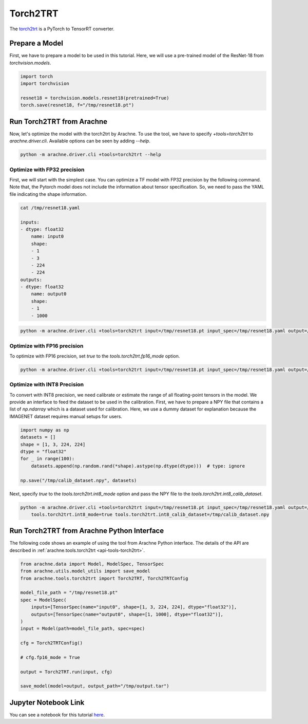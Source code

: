 Torch2TRT
=========

The `torch2trt <https://github.com/NVIDIA-AI-IOT/torch2trt>`_ is a PyTorch to TensorRT converter.


Prepare a Model
---------------

First, we have to prepare a model to be used in this tutorial.
Here, we will use a pre-trained model of the ResNet-18 from `torchvision.models`.

.. code:: python

    import torch
    import torchvision

    resnet18 = torchvision.models.resnet18(pretrained=True)
    torch.save(resnet18, f="/tmp/resnet18.pt")


Run Torch2TRT from Arachne
--------------------------

Now, let's optimize the model with the torch2trt by Arachne.
To use the tool, we have to specify `+tools=torch2trt` to `arachne.driver.cli`.
Available options can be seen by adding `--help`.

.. code:: bash

    python -m arachne.driver.cli +tools=torch2trt --help


Optimize with FP32 precision
~~~~~~~~~~~~~~~~~~~~~~~~~~~~

First, we will start with the simplest case.
You can optimize a TF model with FP32 precision by the following command.
Note that, the Pytorch model does not include the information about tensor specification.
So, we need to pass the YAML file indicating the shape information.

.. code:: bash

    cat /tmp/resnet18.yaml

    inputs:
    - dtype: float32
        name: input0
        shape:
        - 1
        - 3
        - 224
        - 224
    outputs:
    - dtype: float32
        name: output0
        shape:
        - 1
        - 1000



.. code:: bash

    python -m arachne.driver.cli +tools=torch2trt input=/tmp/resnet18.pt input_spec=/tmp/resnet18.yaml output=/tmp/output.tar


Optimize with FP16 precision
~~~~~~~~~~~~~~~~~~~~~~~~~~~~

To optimize with FP16 precision, set `true` to the `tools.torch2trt.fp16_mode` option.

.. code:: bash

    python -m arachne.driver.cli +tools=torch2trt input=/tmp/resnet18.pt input_spec=/tmp/resnet18.yaml output=/tmp/output.tar tools.torch2trt.fp16_mode=true


Optimize with INT8 Precision
~~~~~~~~~~~~~~~~~~~~~~~~~~~~

To convert with INT8 precision, we need calibrate or estimate the range of all floating-point tensors in the model.
We provide an interface to feed the dataset to be used in the calibration.
First, we have to prepare a NPY file that contains a list of `np.ndarray` which is a dataset used for calibration.
Here, we use a dummy dataset for explanation because the IMAGENET dataset requires manual setups for users.

.. code:: python

    import numpy as np
    datasets = []
    shape = [1, 3, 224, 224]
    dtype = "float32"
    for _ in range(100):
        datasets.append(np.random.rand(*shape).astype(np.dtype(dtype)))  # type: ignore

    np.save("/tmp/calib_dataset.npy", datasets)


Next, specify `true` to the `tools.torch2trt.int8_mode` option and pass the NPY file to the `tools.torch2trt.int8_calib_dataset`.


.. code:: bash

    python -m arachne.driver.cli +tools=torch2trt input=/tmp/resnet18.pt input_spec=/tmp/resnet18.yaml output=/tmp/output.tar \
        tools.torch2trt.int8_mode=true tools.torch2trt.int8_calib_dataset=/tmp/calib_dataset.npy


Run Torch2TRT from Arachne Python Interface
-------------------------------------------

The following code shows an example of using the tool from Arachne Python interface.
The details of the API are described in :ref:`arachne.tools.torch2trt <api-tools-torch2trt>`.

.. code:: python

    from arachne.data import Model, ModelSpec, TensorSpec
    from arachne.utils.model_utils import save_model
    from arachne.tools.torch2trt import Torch2TRT, Torch2TRTConfig

    model_file_path = "/tmp/resnet18.pt"
    spec = ModelSpec(
        inputs=[TensorSpec(name="input0", shape=[1, 3, 224, 224], dtype="float32")],
        outputs=[TensorSpec(name="output0", shape=[1, 1000], dtype="float32")],
    )
    input = Model(path=model_file_path, spec=spec)

    cfg = Torch2TRTConfig()

    # cfg.fp16_mode = True

    output = Torch2TRT.run(input, cfg)

    save_model(model=output, output_path="/tmp/output.tar")

Jupyter Notebook Link
---------------------
You can see a notebook for this tutorial `here <https://github.com/fixstars/arachne/blob/main/examples/tools/run_torch2trt.ipynb>`_.